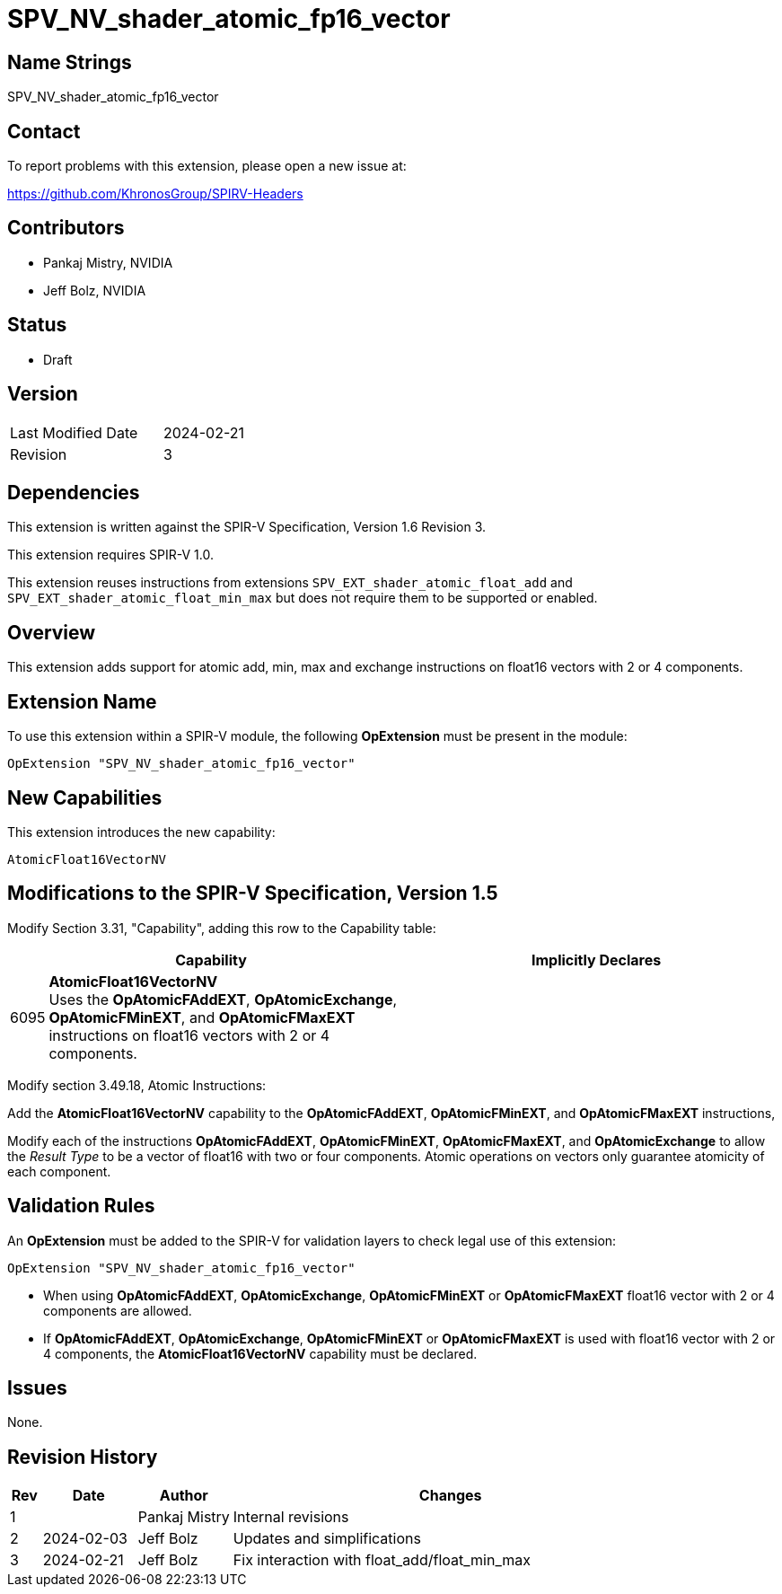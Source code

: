 SPV_NV_shader_atomic_fp16_vector
================================

Name Strings
------------

SPV_NV_shader_atomic_fp16_vector

Contact
-------

To report problems with this extension, please open a new issue at:

https://github.com/KhronosGroup/SPIRV-Headers

Contributors
------------

- Pankaj Mistry, NVIDIA
- Jeff Bolz, NVIDIA

Status
------

- Draft

Version
-------

[width="40%",cols="25,25"]
|========================================
| Last Modified Date | 2024-02-21
| Revision           | 3
|========================================

Dependencies
------------

This extension is written against the SPIR-V Specification, Version 1.6 Revision 3.

This extension requires SPIR-V 1.0.

This extension reuses instructions from extensions
`SPV_EXT_shader_atomic_float_add` and `SPV_EXT_shader_atomic_float_min_max`
but does not require them to be supported or enabled.


Overview
--------

This extension adds support for atomic add, min, max and exchange instructions
on float16 vectors with 2 or 4 components.


Extension Name
--------------

To use this extension within a SPIR-V module, the following
*OpExtension* must be present in the module:

----
OpExtension "SPV_NV_shader_atomic_fp16_vector"
----

New Capabilities
----------------

This extension introduces the new capability:

----
AtomicFloat16VectorNV
----


Modifications to the SPIR-V Specification, Version 1.5
------------------------------------------------------

Modify Section 3.31, "Capability", adding this row to the Capability table:

--
[cols="1,15,15",options="header"]
|====
2+^| Capability ^| Implicitly Declares
| 6095 | *AtomicFloat16VectorNV* +
Uses the *OpAtomicFAddEXT*, *OpAtomicExchange*, *OpAtomicFMinEXT*, and
*OpAtomicFMaxEXT* instructions on float16 vectors with 2 or 4 components.
|
|====
--

Modify section 3.49.18, Atomic Instructions:

Add the *AtomicFloat16VectorNV* capability to the *OpAtomicFAddEXT*,
*OpAtomicFMinEXT*, and *OpAtomicFMaxEXT* instructions,

Modify each of the instructions *OpAtomicFAddEXT*,
*OpAtomicFMinEXT*, *OpAtomicFMaxEXT*, and *OpAtomicExchange* to allow the
'Result Type' to be a vector of float16 with two or four components.
Atomic operations on vectors only guarantee atomicity of each component.


Validation Rules
----------------

An *OpExtension* must be added to the SPIR-V for validation layers to check
legal use of this extension:

----
OpExtension "SPV_NV_shader_atomic_fp16_vector"
----

 * When using *OpAtomicFAddEXT*, *OpAtomicExchange*, *OpAtomicFMinEXT* or *OpAtomicFMaxEXT* float16 vector with 2 or 4 components are allowed.
 * If *OpAtomicFAddEXT*, *OpAtomicExchange*, *OpAtomicFMinEXT* or *OpAtomicFMaxEXT* is used with float16 vector with 2 or 4 components, the *AtomicFloat16VectorNV*
   capability must be declared.

Issues
------

None.

Revision History
----------------

[cols="5,15,15,70"]
[grid="rows"]
[options="header"]
|========================================
|Rev|Date       |Author|Changes
| 1 |           |Pankaj Mistry|Internal revisions
| 2 |2024-02-03 |  Jeff Bolz  |Updates and simplifications
| 3 |2024-02-21 |  Jeff Bolz  |Fix interaction with float_add/float_min_max
|========================================
